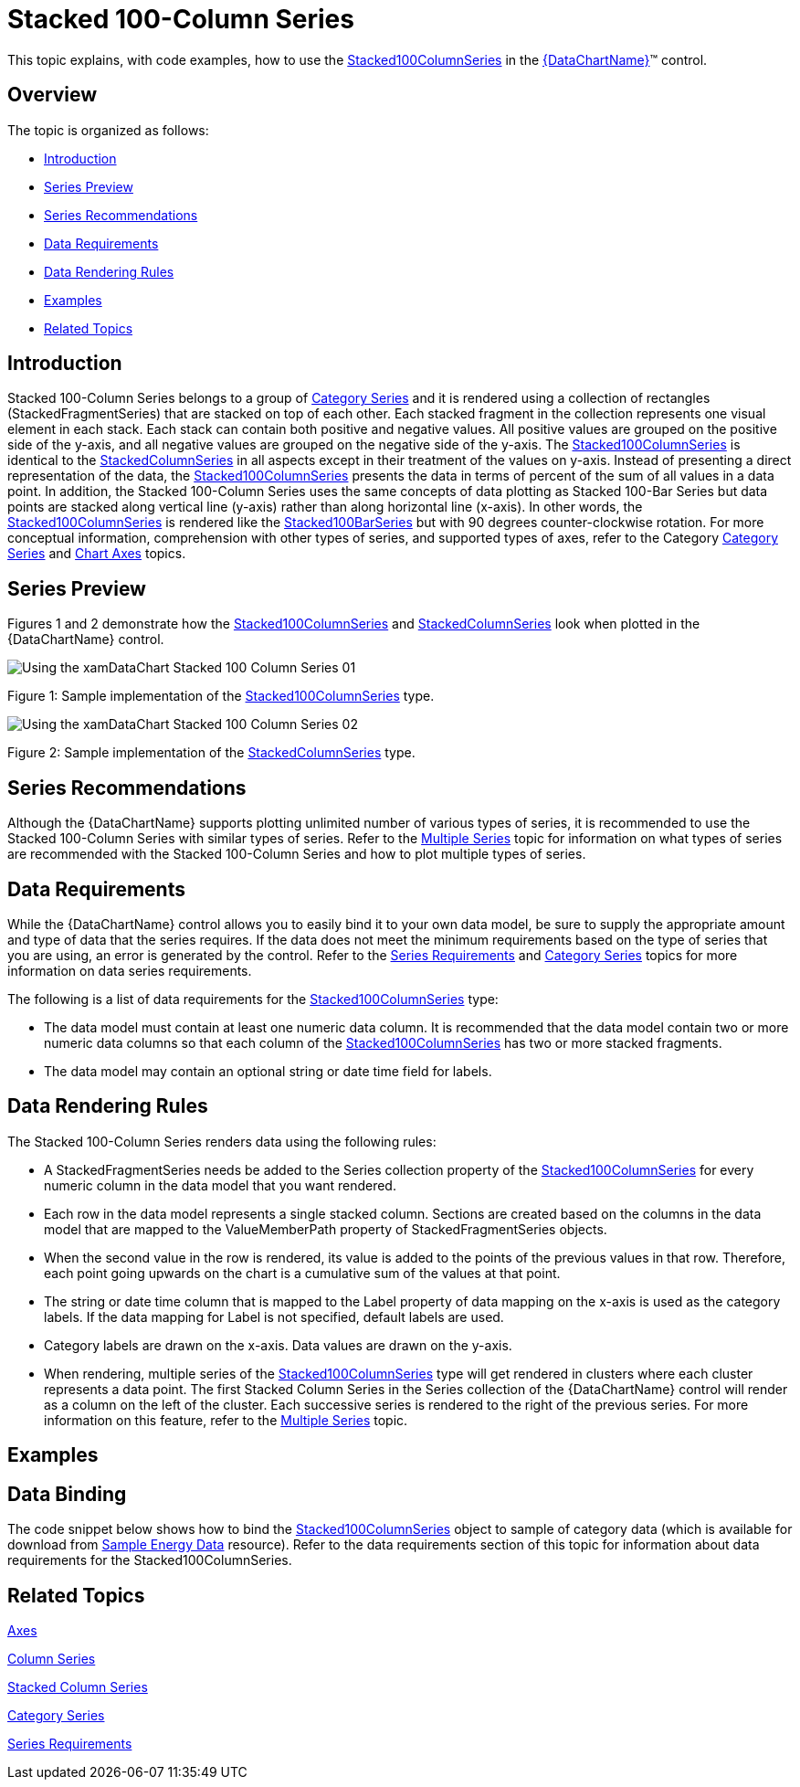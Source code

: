 ﻿////
|metadata|
{
    "name": "datachart-category-stacked-100-column-series",
    "controlName": ["{DataChartName}"],
    "tags": ["Charting","Data Presentation","Getting Started","How Do I"],
    "guid": "f2d2ec4e-8cf4-4100-817e-f1cf22515d96",
    "buildFlags": ["ANDROID","wpf,win-universal","WINFORMS"],
    "createdOn": "2014-06-05T19:39:00.4352901Z"
}
|metadata|
////

= Stacked 100-Column Series

This topic explains, with code examples, how to use the link:{DataChartLink}.stacked100columnseries.html[Stacked100ColumnSeries] in the link:{DataChartLink}.{DataChartName}.html[{DataChartName}]™ control.

== Overview

The topic is organized as follows:

* <<Introduction,Introduction>>
* <<SeriesPreview,Series Preview>>
* <<SeriesRecommendations,Series Recommendations>>
* <<DataRequirements,Data Requirements>>
* <<DataRenderingRules,Data Rendering Rules>>
* <<Examples,Examples>>
* <<RelatedTopics,Related Topics>>

== Introduction

Stacked 100-Column Series belongs to a group of link:datachart-category-series-overview.html[Category Series] and it is rendered using a collection of rectangles (StackedFragmentSeries) that are stacked on top of each other. Each stacked fragment in the collection represents one visual element in each stack. Each stack can contain both positive and negative values. All positive values are grouped on the positive side of the y-axis, and all negative values are grouped on the negative side of the y-axis. The link:{DataChartLink}.stacked100columnseries.html[Stacked100ColumnSeries] is identical to the link:{DataChartLink}.stackedcolumnseries.html[StackedColumnSeries] in all aspects except in their treatment of the values on y-axis. Instead of presenting a direct representation of the data, the link:{DataChartLink}.stacked100columnseries.html[Stacked100ColumnSeries] presents the data in terms of percent of the sum of all values in a data point. In addition, the Stacked 100-Column Series uses the same concepts of data plotting as Stacked 100-Bar Series but data points are stacked along vertical line (y-axis) rather than along horizontal line (x-axis). In other words, the link:{DataChartLink}.stacked100columnseries.html[Stacked100ColumnSeries] is rendered like the link:{DataChartLink}.stacked100barseries.html[Stacked100BarSeries] but with 90 degrees counter-clockwise rotation. For more conceptual information, comprehension with other types of series, and supported types of axes, refer to the Category link:datachart-category-series-overview.html[Category Series] and link:datachart-axes.html[Chart Axes] topics.

== Series Preview

Figures 1 and 2 demonstrate how the link:{DataChartLink}.stacked100columnseries.html[Stacked100ColumnSeries] and link:{DataChartLink}.stackedcolumnseries.html[StackedColumnSeries] look when plotted in the {DataChartName} control.

image::images/Using_the_xamDataChart_Stacked_100-Column_Series__01.png[]

Figure 1: Sample implementation of the link:{DataChartLink}.stacked100columnseries.html[Stacked100ColumnSeries] type.

image::images/Using_the_xamDataChart_Stacked_100-Column_Series__02.png[]

Figure 2: Sample implementation of the link:{DataChartLink}.stackedcolumnseries.html[StackedColumnSeries] type.

== Series Recommendations

Although the {DataChartName} supports plotting unlimited number of various types of series, it is recommended to use the Stacked 100-Column Series with similar types of series. Refer to the link:datachart-multiple-series.html[Multiple Series] topic for information on what types of series are recommended with the Stacked 100-Column Series and how to plot multiple types of series.

== Data Requirements

While the {DataChartName} control allows you to easily bind it to your own data model, be sure to supply the appropriate amount and type of data that the series requires. If the data does not meet the minimum requirements based on the type of series that you are using, an error is generated by the control. Refer to the link:datachart-series-requirements.html[Series Requirements] and link:datachart-category-series-overview.html[Category Series] topics for more information on data series requirements.

The following is a list of data requirements for the link:{DataChartLink}.stacked100columnseries.html[Stacked100ColumnSeries] type:

* The data model must contain at least one numeric data column. It is recommended that the data model contain two or more numeric data columns so that each column of the link:{DataChartLink}.stacked100columnseries.html[Stacked100ColumnSeries] has two or more stacked fragments.
* The data model may contain an optional string or date time field for labels.

== Data Rendering Rules

The Stacked 100-Column Series renders data using the following rules:

* A StackedFragmentSeries needs be added to the Series collection property of the link:{DataChartLink}.stacked100columnseries.html[Stacked100ColumnSeries] for every numeric column in the data model that you want rendered.
* Each row in the data model represents a single stacked column. Sections are created based on the columns in the data model that are mapped to the ValueMemberPath property of StackedFragmentSeries objects.
* When the second value in the row is rendered, its value is added to the points of the previous values in that row. Therefore, each point going upwards on the chart is a cumulative sum of the values at that point.
* The string or date time column that is mapped to the Label property of data mapping on the x-axis is used as the category labels. If the data mapping for Label is not specified, default labels are used.
* Category labels are drawn on the x-axis. Data values are drawn on the y-axis.
* When rendering, multiple series of the link:{DataChartLink}.stacked100columnseries.html[Stacked100ColumnSeries] type will get rendered in clusters where each cluster represents a data point. The first Stacked Column Series in the Series collection of the {DataChartName} control will render as a column on the left of the cluster. Each successive series is rendered to the right of the previous series. For more information on this feature, refer to the link:datachart-multiple-series.html[Multiple Series] topic.

== Examples

== Data Binding

The code snippet below shows how to bind the link:{DataChartLink}.stacked100columnseries.html[Stacked100ColumnSeries] object to sample of category data (which is available for download from link:resources-sample-energy-data.html[Sample Energy Data] resource). Refer to the data requirements section of this topic for information about data requirements for the Stacked100ColumnSeries.

ifdef::sl,wpf,win-universal[]

*In XAML:*

----
xmlns:local="clr-namespace:[DATA_MODEL_NAMESPACE]"
----

endif::sl,wpf,win-universal[]

ifdef::sl,wpf,win-universal[]

*In XAML:*

----
<ig:{DataChartName} x:Name="DataChart" >
    <ig:{DataChartName}.Resources>
        <local:EnergyProductionDataSample x:Key="energyProdData" />
    </ig:{DataChartName}.Resources>
    <ig:{DataChartName}.Axes>
        <ig:NumericYAxis x:Name="YAxis" MinimumValue="0" Label="{}{} %" />
        <ig:CategoryXAxis x:Name="XAxis" ItemsSource="{StaticResource energyProdData}" Label="{}{Country}" />
    </ig:{DataChartName}.Axes>
    <ig:{DataChartName}.Series>
    <!-- ========================================================================== -->
        <ig:Stacked100ColumnSeries XAxis="{Binding ElementName=XAxis}" 
                                YAxis="{Binding ElementName=YAxis}" 
                                ItemsSource="{StaticResource energyProdData}">
            <ig:Stacked100ColumnSeries.Series>
                <ig:StackedFragmentSeries ValueMemberPath="Coal" Title="Coal" />
                <ig:StackedFragmentSeries ValueMemberPath="Hydro" Title="Hydro" />
                <ig:StackedFragmentSeries ValueMemberPath="Nuclear" Title="Nuclear" />
                <ig:StackedFragmentSeries ValueMemberPath="Gas" Title="Gas" />
                <ig:StackedFragmentSeries ValueMemberPath="Oil" Title="Oil" />
            </ig:Stacked100ColumnSeries.Series>
        </ig:Stacked100ColumnSeries>
    </ig:{DataChartName}.Series>
    <!-- ========================================================================== -->
</ig:{DataChartName}>
----

endif::sl,wpf,win-universal[]

ifdef::sl,wpf,win-forms,win-universal[]

*In Visual Basic:*

[source]
----
Dim dataSample As New EnergyProductionDataSample()
Dim yAxis As New NumericYAxis()
Dim xAxis As New CategoryXAxis()
xAxis.DataSource = dataSample
xAxis.Label = "Country"
xAxis.ItemsSource = dataSample
xAxis.Label = "{Country}"
Me.DataChart.Axes.Add(xAxis)
Me.DataChart.Axes.Add(yAxis)
' create a stack fragment for each numeric column in your data
Dim seriesFragment As New StackedFragmentSeries()
seriesFragment.ValueMemberPath = "Coal"
seriesFragment.Title = "Coal"
' ...
Dim series As New Stacked100ColumnSeries()
series.ItemsSource = dataSample
series.DataSource = dataSample
series.XAxis = xAxis
series.YAxis = yAxis
' add all stack fragments to the series
series.Series.Add(seriesFragment)
' ...
Me.DataChart.Series.Add(series)
----

endif::sl,wpf,win-forms,win-universal[]

ifdef::sl,wpf,win-forms,win-universal[]

*In C#:*

[source]
----
EnergyProductionDataSample dataSample = new EnergyProductionDataSample(); 
NumericYAxis yAxis = new NumericYAxis();
CategoryXAxis xAxis = new CategoryXAxis();
xAxis.DataSource = dataSample;
xAxis.Label = "Country";
xAxis.ItemsSource = dataSample;
xAxis.Label = "{Country}";
this.DataChart.Axes.Add(xAxis);
this.DataChart.Axes.Add(yAxis);
// create a stack fragment for each numeric column in your data
StackedFragmentSeries seriesFragment = new StackedFragmentSeries();
seriesFragment.ValueMemberPath = "Coal";
seriesFragment.Title = "Coal";
...
Stacked100ColumnSeries series = new Stacked100ColumnSeries();
series.ItemsSource = dataSample;
series.DataSource = dataSample;
series.XAxis = xAxis;
series.YAxis = yAxis;
// add all stack fragments to the series
series.Series.Add(seriesFragment);
...
this.DataChart.Series.Add(series);
----

endif::sl,wpf,win-forms,win-universal[]

ifdef::android[]

*In Java:*

[source,js]
----
EnergyProductionDataSample data = new EnergyProductionDataSample();
DataChartView chart = new DataChartView(rootView.getContext());
NumericYAxis yAxis = new NumericYAxis();
CategoryXAxis xAxis = new CategoryXAxis();
xAxis.setDataSource(data);
xAxis.setLabel("Country");
// create a stack fragment for each numeric column in your data
StackedFragmentSeries seriesFragment = new StackedFragmentSeries();
seriesFragment.setValueMemberPath("Coal");
seriesFragment.setTitle("Coal");
//...
Stacked100ColumnSeries series = new Stacked100ColumnSeries();
series.setDataSource(data);
series.setXAxis(xAxis);
series.setYAxis(yAxis);
//add all stack fragments to the series
series.addSeries(seriesFragment);
chart.addAxis(xAxis);
chart.addAxis(yAxis);
chart.addSeries(series);
----

endif::android[]

== Related Topics

link:datachart-axes.html[Axes]

link:datachart-category-column-series.html[Column Series]

link:datachart-category-stacked-column-series.html[Stacked Column Series]

link:datachart-category-series-overview.html[Category Series]

link:datachart-series-requirements.html[Series Requirements]